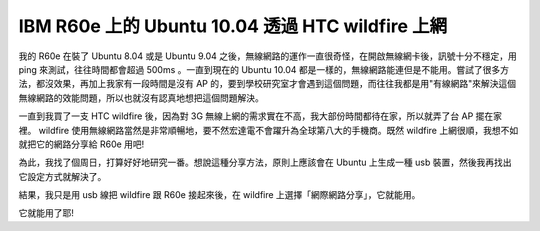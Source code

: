 IBM R60e 上的 Ubuntu 10.04  透過 HTC wildfire 上網
================================================================================

我的 R60e 在裝了 Ubuntu 8.04 或是 Ubuntu 9.04 之後，無線網路的運作一直很奇怪，在開啟無線網卡後，訊號十分不穩定，用
ping 來測試，往往時間都會超過 500ms 。一直到現在的 Ubuntu 10.04
都是一樣的，無線網路能連但是不能用。嘗試了很多方法，都沒效果，再加上我家有一段時間是沒有 AP
的，要到學校研究室才會遇到這個問題，而往往我都是用"有線網路"來解決這個無線網路的效能問題，所以也就沒有認真地想把這個問題解決。

一直到我買了一支 HTC wildfire 後，因為對 3G 無線上網的需求實在不高，我大部份時間都待在家，所以就弄了台 AP 擺在家裡。
wildfire 使用無線網路當然是非常順暢地，要不然宏達電不會躍升為全球第八大的手機商。既然 wildfire 上網很順，我想不如就把它的網路分享給
R60e 用吧!

為此，我找了個周日，打算好好地研究一番。想說這種分享方法，原則上應該會在 Ubuntu 上生成一種 usb 裝置，然後我再找出它設定方式就解決了。

結果，我只是用 usb 線把 wildfire 跟 R60e 接起來後，在 wildfire 上選擇「網際網路分享」，它就能用。

它就能用了耶!

.. author:: default
.. categories:: chinese
.. tags:: htc, linux, ibm, ubuntu
.. comments::